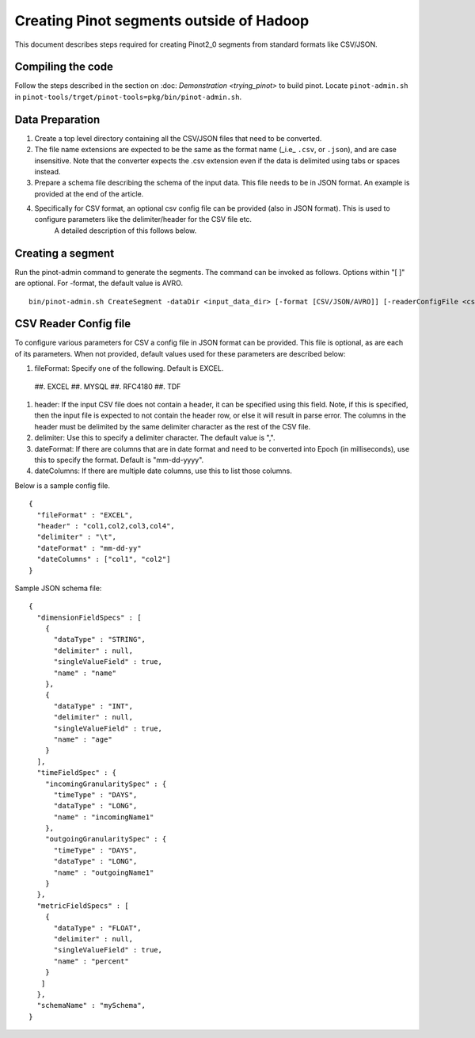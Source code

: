 Creating Pinot segments outside of Hadoop
=========================================

This document describes steps required for creating Pinot2_0 segments from standard formats like CSV/JSON.

Compiling the code
------------------
Follow the steps described in the section on :doc: `Demonstration <trying_pinot>` to build pinot. Locate ``pinot-admin.sh`` in ``pinot-tools/trget/pinot-tools=pkg/bin/pinot-admin.sh``.


Data Preparation
----------------

#.  Create a top level directory containing all the CSV/JSON files that need to be converted.
#.  The file name extensions are expected to be the same as the format name (_i.e_ ``.csv``, or ``.json``), and are case insensitive.
    Note that the converter expects the .csv extension even if the data is delimited using tabs or spaces instead.
#.  Prepare a schema file describing the schema of the input data. This file needs to be in JSON format. An example is provided at the end of the article.
#.  Specifically for CSV format, an optional csv config file can be provided (also in JSON format). This is used to configure parameters like the delimiter/header for the CSV file etc.  
        A detailed description of this follows below.  

Creating a segment
------------------
Run the pinot-admin command to generate the segments. The command can be invoked as follows. Options within "[ ]" are optional. For -format, the default value is AVRO.

::

    bin/pinot-admin.sh CreateSegment -dataDir <input_data_dir> [-format [CSV/JSON/AVRO]] [-readerConfigFile <csv_config_file>] [-generatorConfigFile <generator_config_file>] -segmentName <segment_name> -schemaFile <input_schema_file> -tableName <table_name> -outDir <output_data_dir> [-overwrite]

CSV Reader Config file
----------------------
To configure various parameters for CSV a config file in JSON format can be provided. This file is optional, as are each of its parameters. When not provided, default values used for these parameters are described below:

#.  fileFormat: Specify one of the following. Default is EXCEL.  

 ##.  EXCEL
 ##.  MYSQL
 ##.  RFC4180
 ##.  TDF

#.  header: If the input CSV file does not contain a header, it can be specified using this field. Note, if this is specified, then the input file is expected to not contain the header row, or else it will result in parse error. The columns in the header must be delimited by the same delimiter character as the rest of the CSV file.
#.  delimiter: Use this to specify a delimiter character. The default value is ",".
#.  dateFormat: If there are columns that are in date format and need to be converted into Epoch (in milliseconds), use this to specify the format. Default is "mm-dd-yyyy".
#.  dateColumns: If there are multiple date columns, use this to list those columns.

Below is a sample config file.

::

  {
    "fileFormat" : "EXCEL",
    "header" : "col1,col2,col3,col4",
    "delimiter" : "\t",
    "dateFormat" : "mm-dd-yy"
    "dateColumns" : ["col1", "col2"]
  }

Sample JSON schema file:

::

  {
    "dimensionFieldSpecs" : [
      {			   
        "dataType" : "STRING",
        "delimiter" : null,
        "singleValueField" : true,
        "name" : "name"
      },
      {
        "dataType" : "INT",
        "delimiter" : null,
        "singleValueField" : true,
        "name" : "age"
      }
    ],
    "timeFieldSpec" : {
      "incomingGranularitySpec" : {
        "timeType" : "DAYS",
        "dataType" : "LONG",
        "name" : "incomingName1"
      },
      "outgoingGranularitySpec" : {
        "timeType" : "DAYS",
        "dataType" : "LONG",
        "name" : "outgoingName1"
      }
    },
    "metricFieldSpecs" : [
      {
        "dataType" : "FLOAT",
        "delimiter" : null,
        "singleValueField" : true,
        "name" : "percent"
      }
     ]
    },
    "schemaName" : "mySchema",
  }
